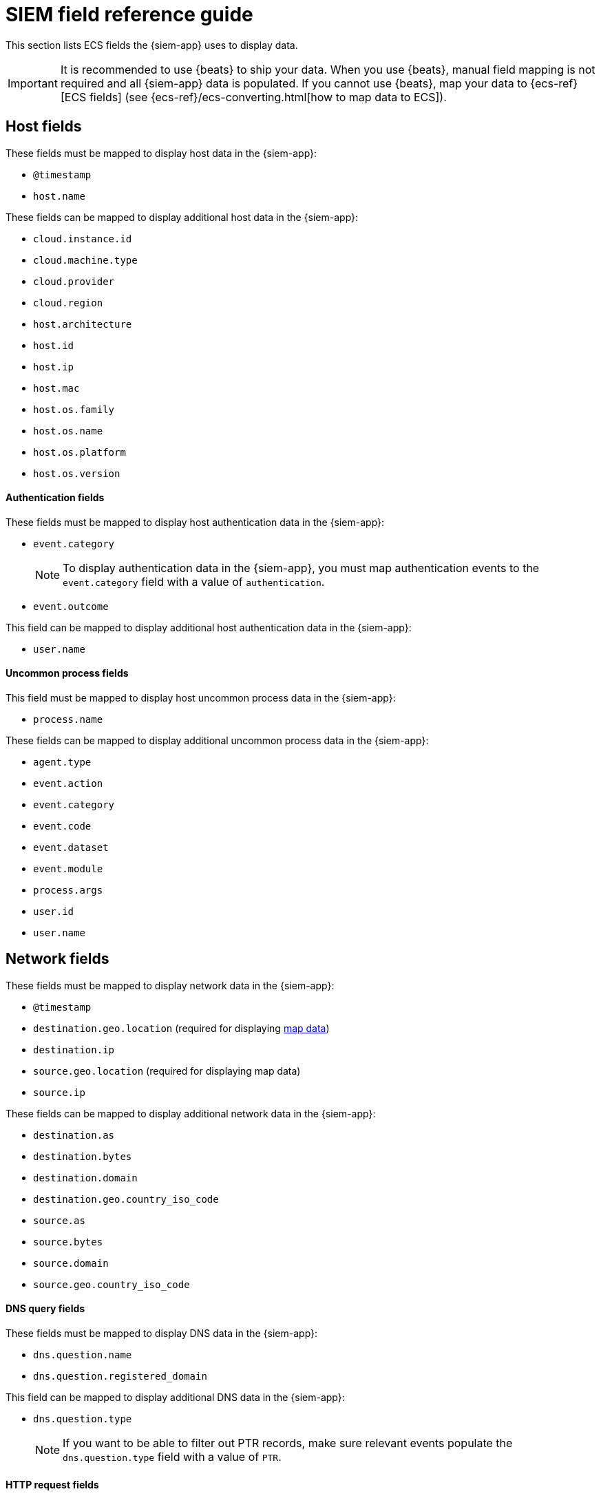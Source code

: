 [[siem-field-reference]]
[chapter, role="xpack"]
= SIEM field reference guide

This section lists ECS fields the {siem-app} uses to display data.

IMPORTANT: It is recommended to use {beats} to ship your data. When you use
{beats}, manual field mapping is not required and all {siem-app} data is
populated. If you cannot use {beats}, map your data to {ecs-ref}[ECS fields]
(see {ecs-ref}/ecs-converting.html[how to map data to ECS]).

[float]
[[siem-host-fields]]
== Host fields

These fields must be mapped to display host data in the {siem-app}:

* `@timestamp`
* `host.name`

These fields can be mapped to display additional host data in the {siem-app}:

* `cloud.instance.id`
* `cloud.machine.type`
* `cloud.provider`
* `cloud.region`
* `host.architecture`
* `host.id`
* `host.ip`
* `host.mac`
* `host.os.family`
* `host.os.name`
* `host.os.platform`
* `host.os.version`

[discrete]
==== Authentication fields

These fields must be mapped to display host authentication data in the
{siem-app}:

* `event.category`
+
NOTE: To display authentication data in the {siem-app}, you must map authentication events to the `event.category` field with a value of
`authentication`.
 
* `event.outcome`

This field can be mapped to display additional host authentication data in the
{siem-app}:

* `user.name`

[discrete]
==== Uncommon process fields

This field must be mapped to display host uncommon process data in the
{siem-app}:

* `process.name`

These fields can be mapped to display additional uncommon process data in the
{siem-app}:

* `agent.type`
* `event.action`
* `event.category`
* `event.code`
* `event.dataset`
* `event.module`
* `process.args`
* `user.id`
* `user.name`

[float]
[[siem-network-fields]]
== Network fields

These fields must be mapped to display network data in the {siem-app}:

* `@timestamp`
* `destination.geo.location` (required for displaying <<conf-map-ui, map data>>)
* `destination.ip`
* `source.geo.location` (required for displaying map data)
* `source.ip`

These fields can be mapped to display additional network data in the {siem-app}:

* `destination.as`
* `destination.bytes`
* `destination.domain`
* `destination.geo.country_iso_code`
* `source.as`
* `source.bytes`
* `source.domain`
* `source.geo.country_iso_code`

[discrete]
==== DNS query fields

These fields must be mapped to display DNS data in the {siem-app}:

* `dns.question.name`
* `dns.question.registered_domain`

This field can be mapped to display additional DNS data in the {siem-app}:

* `dns.question.type`
+
NOTE: If you want to be able to filter out PTR records, make sure relevant
events populate the `dns.question.type` field with a value of `PTR`.

[discrete]
==== HTTP request fields

These fields must be mapped to display HTTP request data in the {siem-app}:

* `http.request.method`
* `http.response.status_code`
* `url.domain`
* `url.path`

[discrete]
==== TLS fields

This field must be mapped to display TLS data in the {siem-app}:

* `tls.server.hash.sha1`

These fields can be mapped to display additional TLS data in the {siem-app}:

* `tls.server.issuer`
* `tls.server.ja3s`
* `tls.server.not_after`
* `tls.server.subject`

[float]
== Event and external alert fields

These fields must be mapped to display event and external alert data in the
{siem-app}:

* `@timestamp`
* `event.kind`
+
NOTE: For external alerts, the `event.kind` field value must be `alert`.

These fields can be mapped to display additional event and external alert data
in the {siem-app}:

* `destination.bytes`
* `destination.geo.city_name`
* `destination.geo.continent_name`
* `destination.geo.country_iso_code`
* `destination.geo.country_name`
* `destination.geo.region_iso_code`
* `destination.geo.region_name`
* `destination.ip`
* `destination.packets`
* `destination.port`
* `dns.question.name`
* `dns.question.type`
* `dns.resolved_ip`
* `dns.response_code`
* `event.action`
* `event.category`
* `event.code`
* `event.created`
* `event.dataset`
* `event.duration`
* `event.end`
* `event.hash`
* `event.id`
* `event.module`
* `event.original`
* `event.outcome`
* `event.provider`
* `event.risk_score_norm`
* `event.risk_score`
* `event.severity`
* `event.start`
* `event.timezone`
* `event.type`
* `file.ctime`
* `file.device`
* `file.extension`
* `file.gid`
* `file.group`
* `file.inode`
* `file.mode`
* `file.mtime`
* `file.name`
* `file.owner`
* `file.path`
* `file.size`
* `file.target_path`
* `file.type`
* `file.uid`
* `host.id`
* `host.ip`
* `http.request.body.bytes`
* `http.request.body.content`
* `http.request.method`
* `http.request.referrer`
* `http.response.body.bytes`
* `http.response.body.content`
* `http.response.status_code`
* `http.version`
* `message`
* `network.bytes`
* `network.community_id`
* `network.direction`
* `network.packets`
* `network.protocol`
* `network.transport`
* `pe.original_file_name`
* `process.args`
* `process.executable`
* `process.hash.md5`
* `process.hash.sha1`
* `process.hash.sha256`
* `process.name`
* `process.parent.executable`
* `process.parent.name`
* `process.pid`
* `process.ppid`
* `process.title`
* `process.working_directory`
* `rule.reference`
* `source.bytes`
* `source.geo.city_name`
* `source.geo.continent_name`
* `source.geo.country_iso_code`
* `source.geo.country_name`
* `source.geo.region_iso_code`
* `source.geo.region_name`
* `source.ip`
* `source.packets`
* `source.port`
* `user.domain`
* `user.name`
